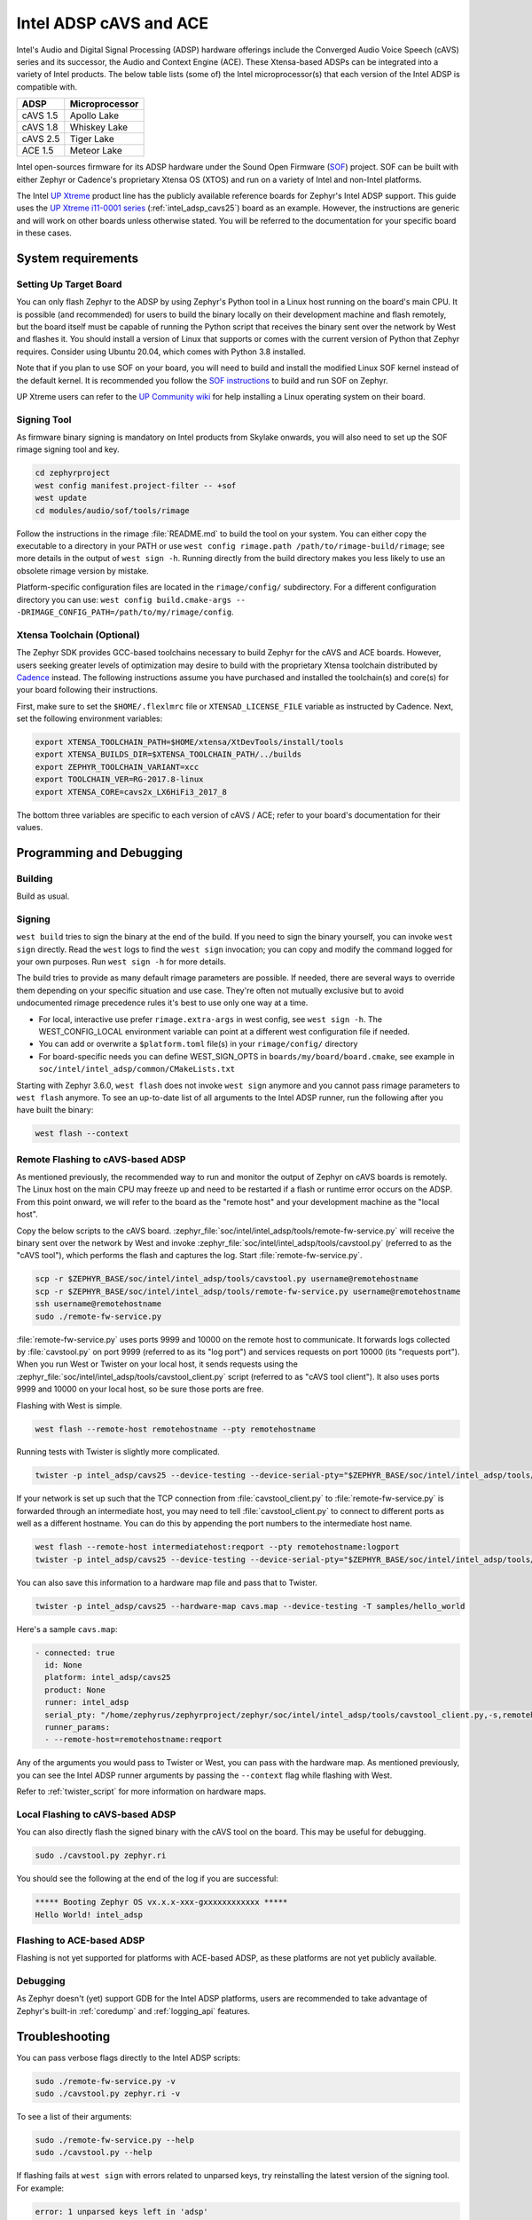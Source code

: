 .. _intel_adsp_generic:

Intel ADSP cAVS and ACE
#######################

Intel's Audio and Digital Signal Processing (ADSP) hardware offerings
include the Converged Audio Voice Speech (cAVS) series and its successor,
the Audio and Context Engine (ACE). These Xtensa-based ADSPs can be integrated
into a variety of Intel products. The below table lists (some of) the Intel
microprocessor(s) that each version of the Intel ADSP is compatible with.

+----------+-----------------------------+
| ADSP     | Microprocessor              |
+==========+=============================+
| cAVS 1.5 | Apollo Lake                 |
+----------+-----------------------------+
| cAVS 1.8 | Whiskey Lake                |
+----------+-----------------------------+
| cAVS 2.5 | Tiger Lake                  |
+----------+-----------------------------+
| ACE 1.5  | Meteor Lake                 |
+----------+-----------------------------+

Intel open-sources firmware for its ADSP hardware under the Sound Open Firmware
(`SOF`_) project. SOF can be built with either Zephyr or Cadence's proprietary
Xtensa OS (XTOS) and run on a variety of Intel and non-Intel platforms.

The Intel `UP Xtreme`_ product line has the publicly
available reference boards for Zephyr's Intel ADSP support. This guide uses the
`UP Xtreme i11-0001 series`_ (:ref:`intel_adsp_cavs25`) board as an example.
However, the instructions are generic and will work on other boards unless
otherwise stated. You will be referred to the documentation for your specific
board in these cases.

System requirements
*******************

Setting Up Target Board
-----------------------

You can only flash Zephyr to the ADSP by using Zephyr's Python tool in a Linux
host running on the board's main CPU. It is possible (and recommended) for users
to build the binary locally on their development machine and flash remotely,
but the board itself must be capable of running the Python script that receives
the binary sent over the network by West and flashes it. You should install a
version of Linux that supports or comes with the current version of Python that
Zephyr requires. Consider using Ubuntu 20.04, which comes with Python 3.8
installed.

Note that if you plan to use SOF on your board, you will need to build and
install the modified Linux SOF kernel instead of the default kernel. It is
recommended you follow the `SOF instructions`_ to build and run SOF on Zephyr.

UP Xtreme users can refer to the `UP Community wiki`_ for help installing a
Linux operating system on their board.

Signing Tool
------------

As firmware binary signing is mandatory on Intel products from Skylake onwards,
you will also need to set up the SOF rimage signing tool and key.

.. code-block:: shell

   cd zephyrproject
   west config manifest.project-filter -- +sof
   west update
   cd modules/audio/sof/tools/rimage

Follow the instructions in the rimage :file:`README.md` to build the tool on
your system. You can either copy the executable to a directory in your PATH or
use ``west config rimage.path /path/to/rimage-build/rimage``; see more details
in the output of ``west sign -h``. Running directly from the build directory
makes you less likely to use an obsolete rimage version by mistake.

Platform-specific configuration files are located in the ``rimage/config/``
subdirectory. For a different configuration directory you can use:
``west config build.cmake-args -- -DRIMAGE_CONFIG_PATH=/path/to/my/rimage/config``.


Xtensa Toolchain (Optional)
---------------------------

The Zephyr SDK provides GCC-based toolchains necessary to build Zephyr for
the cAVS and ACE boards. However, users seeking greater levels of optimization
may desire to build with the proprietary Xtensa toolchain distributed by
`Cadence`_ instead. The following instructions assume you have purchased and
installed the toolchain(s) and core(s) for your board following their
instructions.

First, make sure to set the ``$HOME/.flexlmrc`` file or
``XTENSAD_LICENSE_FILE`` variable as instructed by Cadence.
Next, set the following environment variables:

.. code-block:: shell

   export XTENSA_TOOLCHAIN_PATH=$HOME/xtensa/XtDevTools/install/tools
   export XTENSA_BUILDS_DIR=$XTENSA_TOOLCHAIN_PATH/../builds
   export ZEPHYR_TOOLCHAIN_VARIANT=xcc
   export TOOLCHAIN_VER=RG-2017.8-linux
   export XTENSA_CORE=cavs2x_LX6HiFi3_2017_8

The bottom three variables are specific to each version of cAVS / ACE; refer to
your board's documentation for their values.

Programming and Debugging
*************************

Building
--------

Build as usual.

.. zephyr-app-commands::
   :zephyr-app: samples/hello_world
   :board: intel_adsp/cavs25
   :goals: build

Signing
-------

``west build`` tries to sign the binary at the end of the build. If you need
to sign the binary yourself, you can invoke ``west sign`` directly. Read the
``west`` logs to find the ``west sign`` invocation; you can copy and modify
the command logged for your own purposes. Run ``west sign -h`` for more
details.

The build tries to provide as many default rimage parameters are possible. If
needed, there are several ways to override them depending on your specific
situation and use case. They're often not mutually exclusive but to avoid
undocumented rimage precedence rules it's best to use only one way at a time.

- For local, interactive use prefer ``rimage.extra-args`` in west config, see
  ``west sign -h``. The WEST_CONFIG_LOCAL environment variable can point at a
  different west configuration file if needed.

- You can add or overwrite a ``$platform.toml`` file(s) in your
  ``rimage/config/`` directory

- For board-specific needs you can define WEST_SIGN_OPTS in
  ``boards/my/board/board.cmake``, see example in
  ``soc/intel/intel_adsp/common/CMakeLists.txt``

Starting with Zephyr 3.6.0, ``west flash`` does not invoke ``west sign``
anymore and you cannot pass rimage parameters to ``west flash`` anymore. To
see an up-to-date list of all arguments to the Intel ADSP runner, run the
following after you have built the binary:

.. code-block:: console

   west flash --context

Remote Flashing to cAVS-based ADSP
----------------------------------

As mentioned previously, the recommended way to run and monitor the output of
Zephyr on cAVS boards is remotely. The Linux host on the main CPU may freeze up
and need to be restarted if a flash or runtime error occurs on the ADSP. From
this point onward, we will refer to the board as the "remote host" and your
development machine as the "local host".

Copy the below scripts to the cAVS board.
:zephyr_file:`soc/intel/intel_adsp/tools/remote-fw-service.py` will receive
the binary sent over the network by West and invoke
:zephyr_file:`soc/intel/intel_adsp/tools/cavstool.py` (referred to as the
"cAVS tool"), which performs the flash and captures the log. Start
:file:`remote-fw-service.py`.

.. code-block:: console

   scp -r $ZEPHYR_BASE/soc/intel/intel_adsp/tools/cavstool.py username@remotehostname
   scp -r $ZEPHYR_BASE/soc/intel/intel_adsp/tools/remote-fw-service.py username@remotehostname
   ssh username@remotehostname
   sudo ./remote-fw-service.py

:file:`remote-fw-service.py` uses ports 9999 and 10000 on the remote host to
communicate. It forwards logs collected by :file:`cavstool.py` on port 9999
(referred to as its "log port") and services requests on port 10000
(its "requests port"). When you run West or Twister on your local host,
it sends requests using the :zephyr_file:`soc/intel/intel_adsp/tools/cavstool_client.py`
script (referred to as "cAVS tool client"). It also uses ports 9999 and 10000 on
your local host, so be sure those ports are free.

Flashing with West is simple.

.. code-block:: console

   west flash --remote-host remotehostname --pty remotehostname

Running tests with Twister is slightly more complicated.

.. code-block:: console

   twister -p intel_adsp/cavs25 --device-testing --device-serial-pty="$ZEPHYR_BASE/soc/intel/intel_adsp/tools/cavstool_client.py,-s,remotehostname,-l" --west-flash="--remote-host=remotehostname" -T samples/hello_world

If your network is set up such that the TCP connection from
:file:`cavstool_client.py` to :file:`remote-fw-service.py` is forwarded through
an intermediate host, you may need to tell :file:`cavstool_client.py` to connect
to different ports as well as a different hostname. You can do this by appending
the port numbers to the intermediate host name.

.. code-block:: console

   west flash --remote-host intermediatehost:reqport --pty remotehostname:logport
   twister -p intel_adsp/cavs25 --device-testing --device-serial-pty="$ZEPHYR_BASE/soc/intel/intel_adsp/tools/cavstool_client.py,-s,remotehostname:logport,-l" --west-flash="--remote-host=remotehostname:reqport" -T samples/hello_world

You can also save this information to a hardware map file and pass that to
Twister.

.. code-block:: console

   twister -p intel_adsp/cavs25 --hardware-map cavs.map --device-testing -T samples/hello_world

Here's a sample ``cavs.map``:

.. code-block:: console

   - connected: true
     id: None
     platform: intel_adsp/cavs25
     product: None
     runner: intel_adsp
     serial_pty: "/home/zephyrus/zephyrproject/zephyr/soc/intel/intel_adsp/tools/cavstool_client.py,-s,remotehostname:logport,-l"
     runner_params:
     - --remote-host=remotehostname:reqport

Any of the arguments you would pass to Twister or West, you can pass with the
hardware map. As mentioned previously, you can see the Intel ADSP runner
arguments by passing the ``--context`` flag while flashing with West.

Refer to :ref:`twister_script` for more information on hardware maps.

Local Flashing to cAVS-based ADSP
---------------------------------

You can also directly flash the signed binary with the cAVS tool on the board.
This may be useful for debugging.

.. code-block:: console

   sudo ./cavstool.py zephyr.ri

You should see the following at the end of the log if you are successful:

.. code-block:: console

   ***** Booting Zephyr OS vx.x.x-xxx-gxxxxxxxxxxxx *****
   Hello World! intel_adsp

Flashing to ACE-based ADSP
--------------------------

Flashing is not yet supported for platforms with ACE-based ADSP, as these
platforms are not yet publicly available.

Debugging
---------

As Zephyr doesn't (yet) support GDB for the Intel ADSP platforms, users are
recommended to take advantage of Zephyr's built-in :ref:`coredump` and
:ref:`logging_api` features.

Troubleshooting
***************

You can pass verbose flags directly to the Intel ADSP scripts:

.. code-block:: console

   sudo ./remote-fw-service.py -v
   sudo ./cavstool.py zephyr.ri -v

To see a list of their arguments:

.. code-block:: console

   sudo ./remote-fw-service.py --help
   sudo ./cavstool.py --help

If flashing fails at ``west sign`` with errors related to unparsed keys, try
reinstalling the latest version of the signing tool. For example:

.. code-block:: shell

   error: 1 unparsed keys left in 'adsp'
   error: 1 unparsed arrays left in 'adsp'

If you get an "Address already in use" error when starting
:file:`remote-fw-service.py` on the board, you may have another instance of the
script running. Kill it.

.. code-block:: console

   $ sudo netstat -peanut | grep 9999
   tcp   0   0 0.0.0.0:9999   0.0.0.0:*   LISTEN   0   289788   14795/python3
   $ sudo kill 14795

If West or Twister successfully sign and establish TCP connections
with :file:`remote-fw-service.py` but hang with no output afterwards,
there are two possibilities: either :file:`remote-fw-service.py` failed
to communicate, or :file:`cavstool.py` failed to flash. Log into
the remote host and check the output of :file:`remote-fw-service.py`.

If a message about "incorrect communication" appears, you mixed up the port
numbers for logging and requests in your command or hardware map. Switch them
and try again.

.. code-block:: shell

   ERROR:remote-fw:incorrect monitor communication!

If a "load failed" message appears, that means the flash failed. Examine the
log of ``west flash`` and carefully check that the arguments to ``west sign``
are correct.

.. code-block:: console

   WARNING:cavs-fw:Load failed?  FW_STATUS = 0x81000012
   INFO:cavs-fw:cAVS firmware load complete
   --

Sometimes a flash failure or network miscommunication corrupts the state of
the ADSP or :file:`remote-fw-service.py`. If you are unable to identify a
cause of repeated failures, try restarting the scripts and / or power cycling
your board to reset the state.

Users - particularly, users of the Xtensa toolchain - should also consider
clearing their Zephyr cache, as caching issues can occur from time to time.
Delete the cache as well as any applicable build directories and start from
scratch. You can try using the "pristine" option of West first, if you like.

.. code-block:: console

   rm -rf build twister-out*
   rm -rf ~/.ccache ~/.cache/zephyr

Xtensa toolchain users can get more detailed logs from the license server by
exporting ``FLEXLM_DIAGNOSTICS=3``.

.. _SOF: https://thesofproject.github.io/latest/index.html

.. _Chromebooks: https://www.hp.com/us-en/shop/pdp/hp-chromebook-x360-14c-cc0047nr

.. _UP Xtreme: https://up-board.org/up-xtreme/

.. _UP Xtreme i11-0001 series: https://up-shop.org/up-xtreme-i11-boards-0001-series.html

.. _SOF instructions: https://thesofproject.github.io/latest/getting_started/build-guide/build-with-zephyr.html

.. _UP Community wiki: https://github.com/up-board/up-community/wiki/Ubuntu

.. _Cadence: https://www.cadence.com/en_US/home/tools/ip/tensilica-ip.html
